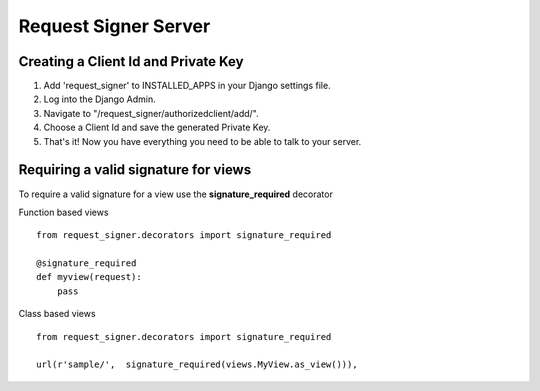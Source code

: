 
*********************
Request Signer Server
*********************

Creating a Client Id and Private Key
====================================

#. Add 'request_signer' to INSTALLED_APPS in your Django settings file.
#. Log into the Django Admin.
#. Navigate to "/request_signer/authorizedclient/add/".
#. Choose a Client Id and save the generated Private Key.
#. That's it! Now you have everything you need to be able to talk to your server.



Requiring a valid signature for views
=====================================

To require a valid signature for a view use the **signature_required** decorator

Function based views

::

    from request_signer.decorators import signature_required

    @signature_required
    def myview(request):
        pass

Class based views

::

    from request_signer.decorators import signature_required

    url(r'sample/',  signature_required(views.MyView.as_view())),

